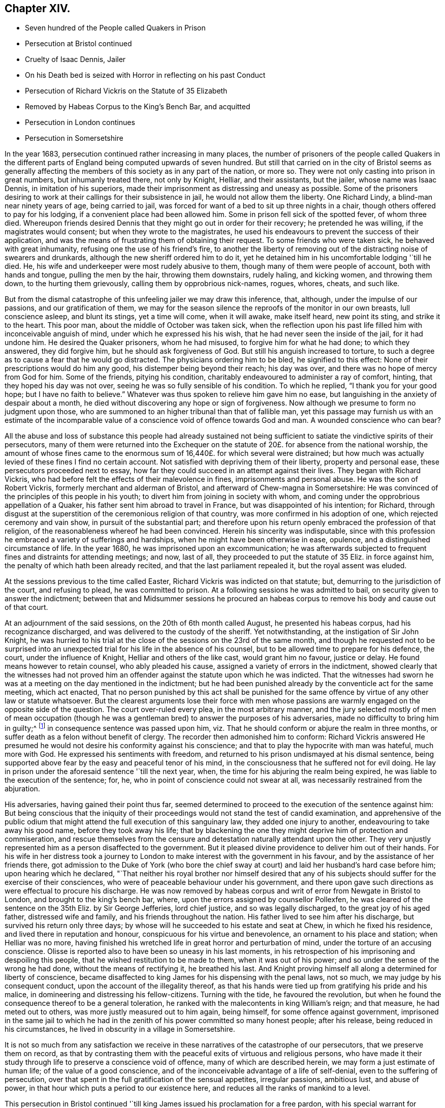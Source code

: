 == Chapter XIV.

[.chapter-synopsis]
* Seven hundred of the People called Quakers in Prison
* Persecution at Bristol continued
* Cruelty of Isaac Dennis, Jailer
* On his Death bed is seized with Horror in reflecting on his past Conduct
* Persecution of Richard Vickris on the Statute of 35 Elizabeth
* Removed by Habeas Corpus to the King`'s Bench Bar, and acquitted
* Persecution in London continues
* Persecution in Somersetshire

In the year 1683, persecution continued rather increasing in many places,
the number of prisoners of the people called Quakers in the different
parts of England being computed upwards of seven hundred.
But still that carried on in the city of Bristol seems as generally
affecting the members of this society as in any part of the nation,
or more so.
They were not only casting into prison in great numbers, but inhumanly treated there,
not only by Knight, Helliar, and their assistants, but the jailer,
whose name was Isaac Dennis, in imitation of his superiors,
made their imprisonment as distressing and uneasy as possible.
Some of the prisoners desiring to work at their callings for their subsistence in jail,
he would not allow them the liberty.
One Richard Lindy, a blind-man near ninety years of age, being carried to jail,
was forced for want of a bed to sit up three nights in a chair,
though others offered to pay for his lodging, if a convenient place had been allowed him.
Some in prison fell sick of the spotted fever, of whom three died.
Whereupon friends desired Dennis that they might go out in order for their recovery;
he pretended he was willing, if the magistrates would consent;
but when they wrote to the magistrates,
he used his endeavours to prevent the success of their application,
and was the means of frustrating them of obtaining their request.
To some friends who were taken sick, he behaved with great inhumanity,
refusing one the use of his friend`'s fire,
to another the liberty of removing out of the distracting noise of swearers and drunkards,
although the new sheriff ordered him to do it,
yet he detained him in his uncomfortable lodging '`till he died.
He, his wife and underkeeper were most rudely abusive to them,
though many of them were people of account, both with hands and tongue,
pulling the men by the hair, throwing them downstairs, rudely haling, and kicking women,
and throwing them down, to the hurting them grievously,
calling them by opprobrious nick-names, rogues, whores, cheats, and such like.

But from the dismal catastrophe of this unfeeling jailer we may draw this inference,
that, although, under the impulse of our passions, and our gratification of them,
we may for the season silence the reproofs of the monitor in our own breasts,
lull conscience asleep, and blunt its stings, yet a time will come, when it will awake,
make itself heard, new point its sting, and strike it to the heart.
This poor man, about the middle of October was taken sick,
when the reflection upon his past life filled him with inconceivable anguish of mind,
under which he expressed his his wish, that he had never seen the inside of the jail,
for it had undone him.
He desired the Quaker prisoners, whom he had misused,
to forgive him for what he had done; to which they answered, they did forgive him,
but he should ask forgiveness of God.
But still his anguish increased to torture,
to such a degree as to cause a fear that he would go distracted.
The physicians ordering him to be bled, he signified to this effect:
None of their prescriptions would do him any good,
his distemper being beyond their reach; his day was over,
and there was no hope of mercy from God for him.
Some of the friends, pitying his condition,
charitably endeavoured to administer a ray of comfort, hinting,
that they hoped his day was not over, seeing he was so fully sensible of his condition.
To which he replied, "`I thank you for your good hope; but I have no faith to believe.`"
Whatever was thus spoken to relieve him gave him no ease,
but languishing in the anxiety of despair about a month,
he died without discovering any hope or sign of forgiveness.
Now although we presume to form no judgment upon those,
who are summoned to an higher tribunal than that of fallible man,
yet this passage may furnish us with an estimate of the incomparable
value of a conscience void of offence towards God and man.
A wounded conscience who can bear?

All the abuse and loss of substance this people had already sustained
not being sufficient to satiate the vindictive spirits of their persecutors,
many of them were returned into the Exchequer on the statute
of 20£. for absence from the national worship,
the amount of whose fines came to the enormous sum
of 16,440£. for which several were distrained;
but how much was actually levied of these fines I find no certain account.
Not satisfied with depriving them of their liberty, property and personal ease,
these persecutors proceeded next to essay,
how far they could succeed in an attempt against their lives.
They began with Richard Vickris,
who had before felt the effects of their malevolence in fines,
imprisonments and personal abuse.
He was the son of Robert Vickris, formerly merchant and alderman of Bristol,
and afterward of Chew-magna in Somersetshire:
He was convinced of the principles of this people in his youth;
to divert him from joining in society with whom,
and coming under the opprobrious appellation of a Quaker,
his father sent him abroad to travel in France, but was disappointed of his intention;
for Richard,
through disgust at the superstition of the ceremonious religion of that country,
was more confirmed in his adoption of one, which rejected ceremony and vain show,
in pursuit of the substantial part;
and therefore upon his return openly embraced the profession of that religion,
of the reasonableness whereof he had been convinced.
Herein his sincerity was indisputable,
since with this profession he embraced a variety of sufferings and hardships,
when he might have been otherwise in ease, opulence,
and a distinguished circumstance of life.
In the year 1680, he was imprisoned upon an excommunication;
he was afterwards subjected to frequent fines and distraints for attending meetings;
and now, last of all, they proceeded to put the statute of 35 Eliz.
in force against him, the penalty of which hath been already recited,
and that the last parliament repealed it, but the royal assent was eluded.

At the sessions previous to the time called Easter,
Richard Vickris was indicted on that statute; but,
demurring to the jurisdiction of the court, and refusing to plead,
he was committed to prison.
At a following sessions he was admitted to bail,
on security given to answer the indictment;
between that and Midsummer sessions he procured an habeas
corpus to remove his body and cause out of that court.

At an adjournment of the said sessions, on the 20th of 6th month called August,
he presented his habeas corpus, had his recognizance discharged,
and was delivered to the custody of the sheriff.
Yet notwithstanding, at the instigation of Sir John Knight,
he was hurried to his trial at the close of the sessions on the 23rd of the same month,
and though he requested not to be surprised into an unexpected
trial for his life in the absence of his counsel,
but to be allowed time to prepare for his defence, the court,
under the influence of Knight, Helliar and others of the like cast,
would grant him no favour, justice or delay.
He found means however to retain counsel, who ably pleaded his cause,
assigned a variety of errors in the indictment,
showed clearly that the witnesses had not proved him an
offender against the statute upon which he was indicted.
That the witnesses had sworn he was at a meeting on the day mentioned in the indictment;
but he had been punished already by the conventicle act for the same meeting,
which act enacted,
That no person punished by this act shall be punished for the same
offence by virtue of any other law or statute whatsoever.
But the clearest arguments lose their force with men whose passions
are warmly engaged on the opposite side of the question.
The court over-ruled every plea, in the most arbitrary manner,
and the jury selected mostly of men of mean occupation (though
he was a gentleman bred) to answer the purposes of his adversaries,
made no difficulty to bring him in guilty;^
footnote:[Trial by jury is esteemed the bulwark of the English man`'s life and liberty;
but we meet with many instances in this reign that
the forms of a free constitution may be preserved,
and yet under these forms real injustice and arbitrary sway be exercised.
For when corruption generally prevails it saps the foundations of a free government,
and under the shade of the form the substance is frequently lost:
And when the spirit of party is joined to corruption of manners,
small is the security the vanquished party derive from constitutional privileges.
For corruption hardens the conscience, and party rage biases the judgment,
and with juries under this description, too often the popular humour,
the direction o the court, and the gratification of their own prejudices,
are of more consideration than the nature of the
evidence or the obligation of their oaths.
It is a peculiar and valuable privilege to be tried by our peers,
provided they be men of honour, integrity and conscientious regard to equity.
But the juries of this time seem to have been picked from a different class, being,
according to bishop Burner, a shame to the nation and a reproach to religion,
being packed and prepared to bring in verdicts as they were directed,
and not as matters appeared upon the evidence.]
in consequence sentence was passed upon him,
viz. That he should conform or abjure the realm in three months,
or suffer death as a felon without benefit of clergy.
The recorder then admonished him to conform:
Richard Vickris answered He presumed he would not
desire his conformity against his conscience;
and that to play the hypocrite with man was hateful, much more with God.
He expressed his sentiments with freedom,
and returned to his prison undismayed at his dismal sentence,
being supported above fear by the easy and peaceful tenor of his mind,
in the consciousness that he suffered not for evil doing.
He lay in prison under the aforesaid sentence '`till the next year, when,
the time for his abjuring the realm being expired,
he was liable to the execution of the sentence; for, he,
who in point of conscience could not swear at all,
was necessarily restrained from the abjuration.

His adversaries, having gained their point thus far,
seemed determined to proceed to the execution of the sentence against him:
But being conscious that the iniquity of their proceedings
would not stand the test of candid examination,
and apprehensive of the public odium that might attend
the full execution of this sanguinary law,
they added one injury to another, endeavouring to take away his good name,
before they took away his life;
that by blackening the one they might deprive him of protection and commiseration,
and rescue themselves from the censure and detestation
naturally attendant upon the other.
They very unjustly represented him as a person disaffected to the government.
But it pleased divine providence to deliver him out of their hands.
For his wife in her distress took a journey to London
to make interest with the government in his favour,
and by the assistance of her friends there,
got admission to the Duke of York (who bore the chief sway
at court) and laid her husband`'s hard case before him;
upon hearing which he declared,
"`That neither his royal brother nor himself desired that any of
his subjects should suffer for the exercise of their consciences,
who were of peaceable behaviour under his government,
and there upon gave such directions as were effectual to procure his discharge.
He was now removed by habeas corpus and writ of error from Newgate in Bristol to London,
and brought to the king`'s bench bar, where,
upon the errors assigned by counsellor Pollexfen,
he was cleared of the sentence on the 35th Eliz.
by Sir George Jefferies, lord chief justice, and so was legally discharged,
to the great joy of his aged father, distressed wife and family,
and his friends throughout the nation.
His father lived to see him after his discharge, but survived his return only three days;
by whose will he succeeded to his estate and seat at Chew,
in which he fixed his residence, and lived there in reputation and honour,
conspicuous for his virtue and benevolence, an ornament to his place and station;
when Helliar was no more,
having finished his wretched life in great horror and perturbation of mind,
under the torture of an accusing conscience.
Olisse is reported also to have been so uneasy in his last moments,
in his retrospection of his imprisoning and despoiling this people,
that he wished restitution to be made to them, when it was out of his power;
and so under the sense of the wrong he had done, without the means of rectifying it,
he breathed his last.
And Knight proving himself all along a determined for liberty of conscience,
became disaffected to king James for his dispensing with the penal laws, not so much,
we may judge by his consequent conduct, upon the account of the illegality thereof,
as that his hands were tied up from gratifying his pride and his malice,
in domineering and distressing his fellow-citizens.
Turning with the tide, he favoured the revolution,
but when he found the consequence thereof to be a general toleration,
he ranked with the malecontents in king William`'s reign; and that measure,
he had meted out to others, was more justly measured out to him again, being himself,
for some offence against government,
imprisoned in the same jail to which he had in the
zenith of his power committed so many honest people;
after his release, being reduced in his circumstances,
he lived in obscurity in a village in Somersetshire.

It is not so much from any satisfaction we receive
in these narratives of the catastrophe of our persecutors,
that we preserve them on record,
as that by contrasting them with the peaceful exits of virtuous and religious persons,
who have made it their study through life to preserve a conscience void of offence,
many of which are described herein, we may form a just estimate of human life;
of the value of a good conscience,
and of the inconceivable advantage of a life of self-denial,
even to the suffering of persecution,
over that spent in the full gratification of the sensual appetites, irregular passions,
ambitious lust, and abuse of power,
in that hour which puts a period to our existence here,
and reduces all the ranks of mankind to a level.

This persecution in Bristol continued '`till king
James issued his proclamation for a free pardon,
with his special warrant for comprehending the Quakers therein:
Upon which they were set at liberty,
and from thenceforth the persecution in this city
for their religious meetings entirely ceased.

In London in this year numbers were imprisoned from the sundry meetings,
fined as rioters, and imprisoned again for their fines;
distrained by Exchequer process for absence from the national worship;
harassed and plundered by informers and soldiers; particularly John Elson,
being fined 20£. for the Peel meetinghouse, and 10£. for an unknown preacher,
was distrained by Yates, Headborough of Clerkenwell, and Gabriel Shad,^
footnote:[Not long after I met with the following account of this Shad,
a notorious informer,
that he was committed to Newgate for stealing goods from one William Lemman
to the value of 300£. and upon this trial was found guilty of felony;
but by the favour of his powerful friends he was freed from the gallows,
having obtained the benefit of clergy, he was burned in the hand and discharged.
He then pursued his former occupation;
suchlike infamous characters even at this time being only to be
procured to fill an office too odious and too dishonest for conscientious
and reputable persons to have any concern with.
Sewel, p, 587.]informers and assistants, upon two warrants granted by Peter Sabbs,
justice.
They broke open his doors in his absence, after seven o`'clock at night in October,
kept possession of his house all night, eating,
drinking and carousing to excess of what they found in the house, saying,
all was the king`'s. The woman of the house, Mary Elson, was obliged to sit up all night,
nor would they suffer any neighbour to bear her company,
a soldier of the gang threatening to stab some of them, who were desirous to go in.
They seized four cartloads of household goods, a chest belonging to a lodger,
in which were writings of importance; the servants`' wearing apparel,
and several things belonging to two widows (which Mary Elson apprized them were
not her husband`'s property) and eight loads of timber and boards out of the yard.
The meetinghouse, for which the seizure was made,
not being the property of the said John Elson, he made his appeal,
and got his goods again, upon payment of 30£. into the hands of the said justice Sabbs;
but before the time of trying his appeal, the justice absconded, and the money was lost.

George Whitehead, in his Journal, page 543,
gives the following account of some part of friends sufferings in London at this time:

[quote]
____
The being shut out of our meetinghouses for divers
years in and about the cities of London and Westminster,
and our meetings kept in the streets, in all sorts of weather,
was a trial and hardship upon us, even upon old and young, men and women.
But that trial was not so great as to have our estates and
livelihoods exposed to ruin by a pack of ravenous informers;
although it was no small hardship to our persons to be kept out of doors in the great,
severe and long frost and snow in the year 1683, for about three months together,
when the river Thames was so frozen, that horses,
coaches and carts could pass to and fro upon it,
and a street be erected and stand over it.
____

In Cheshire, Thomas Needham and Philip Egerton, justices,
committed at one time about eighty persons to Chester Castle from a meeting ar Newton,
where they could find neither rooms nor lodging for such a number,
so that they were obliged for two nights, some of them to walk about,
others to lie on tables and benches, and some on flags spread on the floor.
At length thirty of them were put into a filthy dungeon,
out of which the felons were then removed.

But having too many instances of the arbitrary or
cruel proceedings of the justices in this reign,
I am pleased when I meet with accounts of others influenced by temper and moderation,
as in the following case: Robert Blennel, priest of Fen-Stanton in Huntingdonshire,
prosecuted Elizabeth Gray in the ecclesiastical court for tithes.
She was a poor widow of about eighty years of age,
and so infirm that she could scarce go out of her house;
yet the prosecutor was so hard-hearted as to apply to the justices to send her to prison,
she being certified by the ecclesiastical court as contumacious.
But the justices refused in regard of her age, remarking,
that she was an object fitter for her grave than a prison.
The priest being disappointed of his design against the ancient woman,
cited her son William Gray into the court for the same claim of tithes,
and procured a certificate of contumacy against him;
but upon examination before the justices, it appearing,
he was only a servant to his mother, they discharged him,
though the priest`'s advocates exerted their strenuous
efforts with the justices to send him to prison.
Thus both the mother and son escaped, the one an imprisonment unreasonably cruel,
and the other unjust and illegal; which illustrates the advantage derived to the subject,
by having the proceedings of ecclesiastical power
subjected to the control of the civil magistrates,
when they are men of moderation and humanity.

In Somersetshire several of the magistrates and informers were also very hot
prosecutors of the members of this society upon the different penal laws,
and without and beyond the law.
To particularize the various means of vexation they used towards them
would be nearly a repetition of the relation of the persecution in Bristol,
being subjected in some parts to the despotic power of Helliar,
who was under-sheriff of the county this year, and in others to that of Henry Walrond,
a captain of militia and justice of peace,
who was well nigh equal to Helliar in his severity and hatred to this people.
They were imprisoned in great numbers,
informers were encouraged against them and protected in perjury; they were fined,
distrained and excommunicated; their meetinghouses defaced,
and the forms broken or burned.

[.small-break]
'''

1680+++.+++ Giles Barnardiston, of Clare, in the county of Suffolk,
who finished his course in an honourable and serviceable life this year,
was an eminent instance of the efficacy of pure religion
in a heart divinely influenced thereby.
He was born about the year 1624, of parents well descended,
and of considerable account in the world.
He received a liberal education, suitable to his rank in life,
in seminaries of literature, and at the university,
where he followed his studies six years, being designed for the ministerial office.
But when he had acquired the age and attainments reckoned suit able for admittance thereinto,
and had an offer of preferment in the church (so called)
he felt a reluctance in himself to undertake the charge,
from a consciousness of wanting that internal purity and spiritual wisdom which
he conceived the scriptures point out as essential qualifications of gospel ministers;
and looking at the function as too weighty an undertaking
for him to enter upon in the present state of his mind,
he resisted the solicitations of his friends to accept of the place provided for him,
whereby he incurred their displeasure.
But knowing himself unfit for this important charge, he was fearful to take it upon him,
being persuaded that they who do so from lucrative motives,
without the qualifications to discharge the arduous
duties thereof with diligence and propriety,
both by example and precept, have the more to answer for.

Notwithstanding these just and serious reflections respecting the priest`'s office,
he had not yet attained to that stability in religion
as to resist the allurements of pleasure;
indulging for a season in sensual gratifications,
in the pastimes and recreations of the age;
but being followed by the convictions of the grace of God, which appeareth to all men,
these fleeting pleasures conveyed a very transitory satisfaction,
being certainly attended with an intermixture of painful remorse,
and succeeded by the bitterness of anguish.

After the breaking out of the civil war he obtained a colonel`'s commission in the army;
but the military life, attended with violence and bloodshed,
conveyed still less satisfaction, and therefore he soon grew weary thereof,
and laid down his commission.

He then retired to Wormingford Lodge in Essex,
where in privacy and solitude he applied his heart to wisdom,
which Solomon saith is better than weapons of war.
Here, denying himself of his former amusements, he commenced a stricter life than before;
and being incited by a religions regard to the well-being of his immortal part,
he became seriously thoughtful about the way to life and salvation,
and earnestly desirous of associating with some body of people
who were sincerely engaged in investigating the right way.
About the year 1661 he felt an inclination to acquaint himself
with the principles of the people called Quakers,
and invited some of them to his house.
George Fox the younger being then at Colchester,
paid him a visit in company with George Wetherly, and was kindly received;
when entering into religious conversation,
George Fox discoursed concerning the light of Christ Jesus,
who tasted death for every man, and enlightenith every man that cometh into the world,
that they might have life;
this scriptural doctrine agreeing with Giles Barnardiston`'s own experience,
he embraced it as truth, took up his cross to his fondness for sensual delights,
broke off his connection with his former associates,
relinquished the glory and friendship of the world, and despising the shame,
joined himself in society with the people called Quakers,
at the very time when they were exposed to that cruel
abuse in Colchester which is before described,
when neither his rank in life, his qualifications, nor his respectable character,
were of sufficient consideration to exempt him from participating
in the sufferings of that time and place.
He willingly bore his part in that storm of persecution,
in the hottest time of which he constantly attended the religious
meetings of his friends without shrinking at the danger,
and undauntedly hazarded his life for the testimony of a good conscience.

In the year 1669 he removed his residence to Clare in Suffolk, the place of his nativity;
and here also, in conjunction with his brethren, was obnoxious to suffering.
For in the next year, upon the last conventicle act coming in force, Robert Dawkins,
a parish officer of Haverill, and Elias Dowty, an informer,
were very active in coming to the meetings there, which were constantly held,
and taking the names of the persons present, gave information to Gervas Elways,
a justice of peace, who readily granted his warrants for distress,
which were executed with the utmost rigour.
Giles Barnardiston with two others had the value
of 32£. 5s. taken from them in a few months,
Dawkins aforesaid urging on the other informers and officers, saying, Come, Sirs,
let us do what we do quickly, for this trade will not last long.
After suffering spoil of their substance they were debarred of the use of their meetinghouse,
and obliged to meet in the street during the cold winter,
where they received much personal abuse.

In the same year he made his appearance in the ministry,
and proved an able minister of the gospel; not of the letter, but of the spirit;
and in the exercise of his gift he acquitted himself with faithfulness,
fervency and wisdom, whereby many were convinced, and converted to righteousness.
Notwithstanding he had but a tender constitution, yet his devotedness to the divine will,
to the cause of truth, and to the promotion of the eternal well-being of man kind,
animated him to travel many journeys in divers parts of England and in Holland,
for the purpose of propagating pure religion amongst his friends and others.
His motives, and the ends he had in view,
he himself hath declared to the following purport, viz.

[quote]
____
It is but a short time and we shall have done with this world;
and I desire that I may be faithful to the end,
that I may enjoy that of the hand of the Lord, which I received truth for.
If it had not been to obtain peace of conscience while I am in this world,
and hopes of everlasting rest with God in the world to come,
I would never have left the glory and pleasure of this world, which I had,
and might have enjoyed my share of, with those who are delighting themselves therein;
neither would I now leave my habitation, where I have an affectionate wife,
and every domestic comfort, which a man fearing God need desire,
if it was not to obey the Lord, and to make known his truth unto others,
that so they may come to be saved.
For this cause do I forsake father and mother, wife and estate;
and whosoever thinks otherwise of me,
with the rest of my faithful brethren whom God hath called into his work,
are all mistaken concerning us, and I would they knew us better.`"^
footnote:[[.book-title]#Piety Promoted.#]
____

At last, after all his labour, in which he discharged himself with fidelity,
to the spiritual advantage of many, after all his trials, sufferings and travels,
he was taken ill in his return from London to Chelmsford, and after a short sickness,
in which he expressed his resignation, that the Lord was his portion,
and that he was freely given up to die, which was gain to him,
he departed this life in peace the 11th 11mo 1680.
O.S. about fifty-six years of age,
leaving behind him deep impressions of grateful respect
and horourabe esteem of his memory,
in the hearts of many of his survivors.

[.small-break]
'''

1681+++.+++ Thomas Taylor, an ancient and faithful minister in this society,
died in the course of this year.
He was born at or near Skipton in Yorkshire about the year 1616,
and received a liberal education at the university of Oxford,
in order to qualify him for the priesthood.
He was first a lecturer at Richmond in Yorkshire,
and after obtained a living in Westmoreland, where he officiated as a national teacher,
and sometimes resigned his pulpit to John Audland and Francis Howgill,
to preach in before they were convinced.
Being, as well as many others at that time,
scrupulous in respect to some ceremonies retained in the established church,
he declined the use thereof; for he would neither baptize children at the font,
nor sign them with the sign of the cross;
and defended his practice in a dispute with the priests at Kendal with success.
He was in consequence numbered amongst the puritans,
and his audience was principally composed of this class of the people:
But the bishops being at this time, in a good measure, deprived of their jurisdiction,
he retained his benefice till the year 1652, when he relinquished it voluntarily.
For George Fox being come into these parts, he, in company with some other priests,
had an inclination to have an interview with him,
and for that purpose went over to Swarthmore.
His companions opposed George Fox`'s sentiments with some marks of resentment;
but Thomas Taylor being convinced of the truth of his doctrine, yielded assent there to,
and joined him as a companion in travel and in ministerial labour:
And being now persuaded of the unlawfulness of preaching for hire,
he resigned his living, and preached Christ freely, according to his divine command.
He travelled in many parts of England,
by his doctrine to propagate pure religion and righteousness.
At Oxford he maintained his principles against the exceptions of John Owen,
at that time vice-chancellor of the university;
and even the scholars admitted Thomas had the advantage in argument,
being sustained by a power and wisdom superior to that of schools and seminaries.

But his travels were interrupted by a succession of imprisonments,
the common lot of the members of this society,
as well under the alledged tolerating government of the independents,
as the succeeding intolerance of episcopacy.
In the year 1657,
conceiving it his duty to deliver an exhortation to the people
assembled in the public place of Worship at Appleby in Westmoreland,
and essaying to discharge himself in this apprehension of duty,
he was apprehended and cast into prison there, in the sixth month, 1657,
and detained till the year 1659.
In the next year, 1660, in the general imprisonment of the members of this society,
upon the insurrection of Venner and his party, he was again imprisoned in York castle,
in company with a very large number of his friends, five hundred and upwards,
taken in like manner as hath been repeatedly remarked
upon that imprisonment in other parts,
many from their peaceable meetings, some on the highway,
some from their lawful occupations, and some out of their beds;
they continued in prison till about the 9th 2 mo.
O+++.+++ S. called April; and after lying in prison, some two months, and some three,
were generally discharged.
In the next year, 1661,
travelling in Leicestershire on the road toward Swanington
he was met by a company of soldiers,
and passing by them with out pulling off his hat, some of them cried out a fanatic,
and riding after him brought him back, kept him prisoner all night,
and next day after hurrying him from place to place,
at length met with two country justices, who tendered him the oath of allegiance, and,
for his conscientious refusal to take it, committed him to Leicester jail;
how long he was detained I find no account: But in the succeeding year, 1662,
he was again imprisoned in Stafford jail,
and at the ensuing assizes was indicted for refusing to take the oath of allegiance,
and had sentence of premunire passed upon him,
under which he continued a prisoner about ten years,
till King Charles I£. issued his letters patent for
the general discharge of the Quakers from prison, in 1672.
In the year 1679, being occasionally at the house of William Heawood at Keele,
three or four friends and some neighbours came in,
to whom Thomas felt something on his mind to communicate by way of exhortation,
which having done, he afterwards prayed.
One Ralph Bostock, clerk to justice Snead, informed his master thereof,
who sent for two of the neighbours that were present,
and obliged them to make oath of the same; upon which he fined Thomas Taylor,
for preaching, 20£. from William Heawood, Humphry Morgan and John Smith,
he caused distress to be taken to the value of 7£. 10s.

Thus spending much of his time while at liberty in religious labour,
to the spiritual benefit of many people; and in his successive imprisonments,
for most part of twelve years,
being supported by the consciousness of suffering in a good cause,
and in patient acquiescence in divine disposal, he held his integrity to the last,
and finished his course in a virtuous and service able life in Stafford,
the 18th 1mo. 1681, O. S. being about sixty-five years of age,
leaving be hind him a good report amongst the inhabitants of that town,
where he had resided for several years.

[.the-end]
End of the Second Volume.
